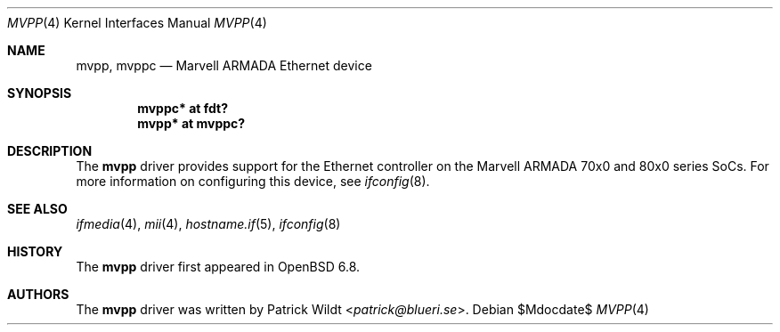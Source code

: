 .\"	$OpenBSD$
.\"
.\" Copyright (c) 2020 Patrick Wildt <patrick@openbsd.org>
.\"
.\" Permission to use, copy, modify, and distribute this software for any
.\" purpose with or without fee is hereby granted, provided that the above
.\" copyright notice and this permission notice appear in all copies.
.\"
.\" THE SOFTWARE IS PROVIDED "AS IS" AND THE AUTHOR DISCLAIMS ALL WARRANTIES
.\" WITH REGARD TO THIS SOFTWARE INCLUDING ALL IMPLIED WARRANTIES OF
.\" MERCHANTABILITY AND FITNESS. IN NO EVENT SHALL THE AUTHOR BE LIABLE FOR
.\" ANY SPECIAL, DIRECT, INDIRECT, OR CONSEQUENTIAL DAMAGES OR ANY DAMAGES
.\" WHATSOEVER RESULTING FROM LOSS OF USE, DATA OR PROFITS, WHETHER IN AN
.\" ACTION OF CONTRACT, NEGLIGENCE OR OTHER TORTIOUS ACTION, ARISING OUT OF
.\" OR IN CONNECTION WITH THE USE OR PERFORMANCE OF THIS SOFTWARE.
.\"
.Dd $Mdocdate$
.Dt MVPP 4
.Os
.Sh NAME
.Nm mvpp ,
.Nm mvppc
.Nd Marvell ARMADA Ethernet device
.Sh SYNOPSIS
.Cd "mvppc* at fdt?"
.Cd "mvpp* at mvppc?"
.Sh DESCRIPTION
The
.Nm
driver provides support for the Ethernet controller on the Marvell ARMADA
70x0 and 80x0 series SoCs.
For more information on configuring this device, see
.Xr ifconfig 8 .
.Sh SEE ALSO
.Xr ifmedia 4 ,
.Xr mii 4 ,
.Xr hostname.if 5 ,
.Xr ifconfig 8
.Sh HISTORY
The
.Nm
driver first appeared in
.Ox 6.8 .
.Sh AUTHORS
The
.Nm
driver was written by
.An Patrick Wildt Aq Mt patrick@blueri.se .

